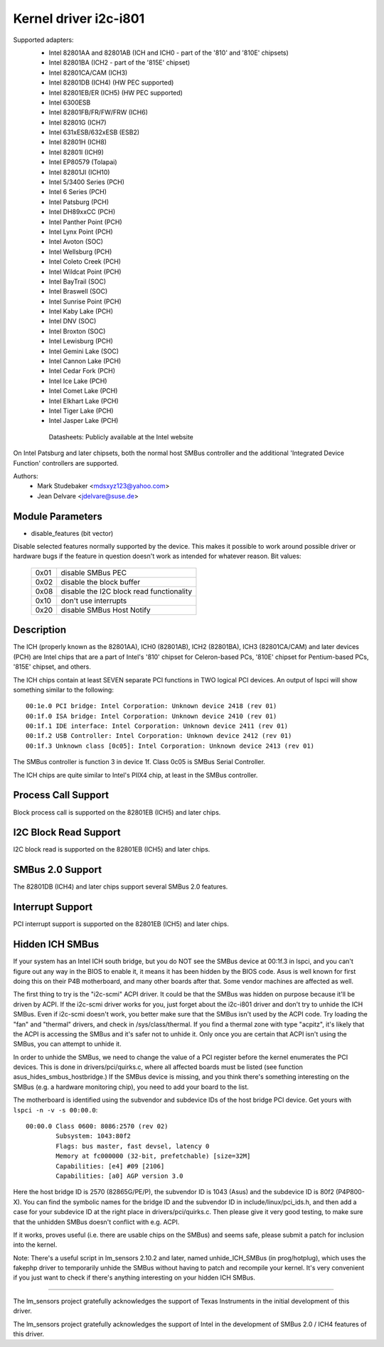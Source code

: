 ======================
Kernel driver i2c-i801
======================


Supported adapters:
  * Intel 82801AA and 82801AB (ICH and ICH0 - part of the
    '810' and '810E' chipsets)
  * Intel 82801BA (ICH2 - part of the '815E' chipset)
  * Intel 82801CA/CAM (ICH3)
  * Intel 82801DB (ICH4) (HW PEC supported)
  * Intel 82801EB/ER (ICH5) (HW PEC supported)
  * Intel 6300ESB
  * Intel 82801FB/FR/FW/FRW (ICH6)
  * Intel 82801G (ICH7)
  * Intel 631xESB/632xESB (ESB2)
  * Intel 82801H (ICH8)
  * Intel 82801I (ICH9)
  * Intel EP80579 (Tolapai)
  * Intel 82801JI (ICH10)
  * Intel 5/3400 Series (PCH)
  * Intel 6 Series (PCH)
  * Intel Patsburg (PCH)
  * Intel DH89xxCC (PCH)
  * Intel Panther Point (PCH)
  * Intel Lynx Point (PCH)
  * Intel Avoton (SOC)
  * Intel Wellsburg (PCH)
  * Intel Coleto Creek (PCH)
  * Intel Wildcat Point (PCH)
  * Intel BayTrail (SOC)
  * Intel Braswell (SOC)
  * Intel Sunrise Point (PCH)
  * Intel Kaby Lake (PCH)
  * Intel DNV (SOC)
  * Intel Broxton (SOC)
  * Intel Lewisburg (PCH)
  * Intel Gemini Lake (SOC)
  * Intel Cannon Lake (PCH)
  * Intel Cedar Fork (PCH)
  * Intel Ice Lake (PCH)
  * Intel Comet Lake (PCH)
  * Intel Elkhart Lake (PCH)
  * Intel Tiger Lake (PCH)
  * Intel Jasper Lake (PCH)

   Datasheets: Publicly available at the Intel website

On Intel Patsburg and later chipsets, both the normal host SMBus controller
and the additional 'Integrated Device Function' controllers are supported.

Authors:
	- Mark Studebaker <mdsxyz123@yahoo.com>
	- Jean Delvare <jdelvare@suse.de>


Module Parameters
-----------------

* disable_features (bit vector)

Disable selected features normally supported by the device. This makes it
possible to work around possible driver or hardware bugs if the feature in
question doesn't work as intended for whatever reason. Bit values:

 ====  =========================================
 0x01  disable SMBus PEC
 0x02  disable the block buffer
 0x08  disable the I2C block read functionality
 0x10  don't use interrupts
 0x20  disable SMBus Host Notify
 ====  =========================================


Description
-----------

The ICH (properly known as the 82801AA), ICH0 (82801AB), ICH2 (82801BA),
ICH3 (82801CA/CAM) and later devices (PCH) are Intel chips that are a part of
Intel's '810' chipset for Celeron-based PCs, '810E' chipset for
Pentium-based PCs, '815E' chipset, and others.

The ICH chips contain at least SEVEN separate PCI functions in TWO logical
PCI devices. An output of lspci will show something similar to the
following::

  00:1e.0 PCI bridge: Intel Corporation: Unknown device 2418 (rev 01)
  00:1f.0 ISA bridge: Intel Corporation: Unknown device 2410 (rev 01)
  00:1f.1 IDE interface: Intel Corporation: Unknown device 2411 (rev 01)
  00:1f.2 USB Controller: Intel Corporation: Unknown device 2412 (rev 01)
  00:1f.3 Unknown class [0c05]: Intel Corporation: Unknown device 2413 (rev 01)

The SMBus controller is function 3 in device 1f. Class 0c05 is SMBus Serial
Controller.

The ICH chips are quite similar to Intel's PIIX4 chip, at least in the
SMBus controller.


Process Call Support
--------------------

Block process call is supported on the 82801EB (ICH5) and later chips.


I2C Block Read Support
----------------------

I2C block read is supported on the 82801EB (ICH5) and later chips.


SMBus 2.0 Support
-----------------

The 82801DB (ICH4) and later chips support several SMBus 2.0 features.


Interrupt Support
-----------------

PCI interrupt support is supported on the 82801EB (ICH5) and later chips.


Hidden ICH SMBus
----------------

If your system has an Intel ICH south bridge, but you do NOT see the
SMBus device at 00:1f.3 in lspci, and you can't figure out any way in the
BIOS to enable it, it means it has been hidden by the BIOS code. Asus is
well known for first doing this on their P4B motherboard, and many other
boards after that. Some vendor machines are affected as well.

The first thing to try is the "i2c-scmi" ACPI driver. It could be that the
SMBus was hidden on purpose because it'll be driven by ACPI. If the
i2c-scmi driver works for you, just forget about the i2c-i801 driver and
don't try to unhide the ICH SMBus. Even if i2c-scmi doesn't work, you
better make sure that the SMBus isn't used by the ACPI code. Try loading
the "fan" and "thermal" drivers, and check in /sys/class/thermal. If you
find a thermal zone with type "acpitz", it's likely that the ACPI is
accessing the SMBus and it's safer not to unhide it. Only once you are
certain that ACPI isn't using the SMBus, you can attempt to unhide it.

In order to unhide the SMBus, we need to change the value of a PCI
register before the kernel enumerates the PCI devices. This is done in
drivers/pci/quirks.c, where all affected boards must be listed (see
function asus_hides_smbus_hostbridge.) If the SMBus device is missing,
and you think there's something interesting on the SMBus (e.g. a
hardware monitoring chip), you need to add your board to the list.

The motherboard is identified using the subvendor and subdevice IDs of the
host bridge PCI device. Get yours with ``lspci -n -v -s 00:00.0``::

  00:00.0 Class 0600: 8086:2570 (rev 02)
          Subsystem: 1043:80f2
          Flags: bus master, fast devsel, latency 0
          Memory at fc000000 (32-bit, prefetchable) [size=32M]
          Capabilities: [e4] #09 [2106]
          Capabilities: [a0] AGP version 3.0

Here the host bridge ID is 2570 (82865G/PE/P), the subvendor ID is 1043
(Asus) and the subdevice ID is 80f2 (P4P800-X). You can find the symbolic
names for the bridge ID and the subvendor ID in include/linux/pci_ids.h,
and then add a case for your subdevice ID at the right place in
drivers/pci/quirks.c. Then please give it very good testing, to make sure
that the unhidden SMBus doesn't conflict with e.g. ACPI.

If it works, proves useful (i.e. there are usable chips on the SMBus)
and seems safe, please submit a patch for inclusion into the kernel.

Note: There's a useful script in lm_sensors 2.10.2 and later, named
unhide_ICH_SMBus (in prog/hotplug), which uses the fakephp driver to
temporarily unhide the SMBus without having to patch and recompile your
kernel. It's very convenient if you just want to check if there's
anything interesting on your hidden ICH SMBus.


----------------------------------------------------------------------------

The lm_sensors project gratefully acknowledges the support of Texas
Instruments in the initial development of this driver.

The lm_sensors project gratefully acknowledges the support of Intel in the
development of SMBus 2.0 / ICH4 features of this driver.
